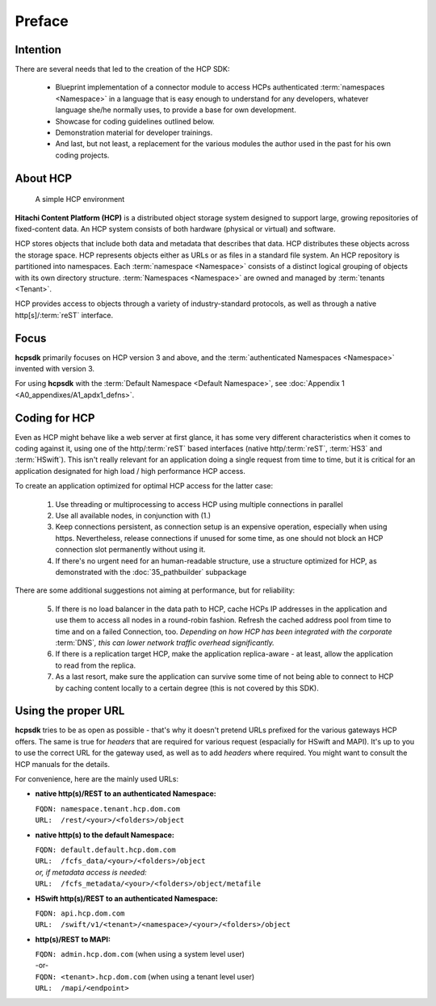 Preface
=======

Intention
---------

There are several needs that led to the creation of the HCP SDK:

    *   Blueprint implementation of a connector module to
        access HCPs authenticated :term:`namespaces <Namespace>` in a language that is easy
        enough to understand for any developers, whatever language she/he
        normally uses, to provide a base for own development.
    *   Showcase for coding guidelines outlined below.
    *   Demonstration material for developer trainings.
    *   And last, but not least, a replacement for the various modules
        the author used in the past for his own coding projects.


About HCP
---------

.. figure:: _static/HCP_environment_small.png
   :alt: HCP environment overview

   A simple HCP environment

**Hitachi Content Platform (HCP)** is a distributed object storage system
designed to support large, growing repositories of fixed-content data. An
HCP system consists of both hardware (physical or virtual) and software.

HCP stores objects that include both data and metadata that describes
that data. HCP distributes these objects across the storage space. HCP
represents objects either as URLs or as files in a standard file system.
An HCP repository is partitioned into namespaces. Each
:term:`namespace <Namespace>` consists
of a distinct logical grouping of objects with its own directory structure.
:term:`Namespaces <Namespace>` are owned and managed by :term:`tenants <Tenant>`.

HCP provides access to objects through a variety of industry-standard
protocols, as well as through a native http[s]/:term:`reST` interface.


Focus
-----

**hcpsdk** primarily focuses on HCP version 3 and above, and the
:term:`authenticated Namespaces <Namespace>` invented with version 3.

For using **hcpsdk** with the :term:`Default Namespace <Default Namespace>`,
see :doc:`Appendix 1 <A0_appendixes/A1_apdx1_defns>`.


Coding for HCP
--------------

Even as HCP might behave like a web server at first glance, it has some
very different characteristics when it comes to coding against it, using
one of the http/:term:`reST` based interfaces (native http/:term:`reST`,
:term:`HS3` and :term:`HSwift`). This isn't really relevant for an application doing a
single request from time to time, but it is critical for an application
designated for high load / high performance HCP access.

To create an application optimized for optimal HCP access for the latter case:

    1)  Use threading or multiprocessing to access HCP using multiple
        connections in parallel

    2)  Use all available nodes, in conjunction with (1.)

    3)  Keep connections persistent, as connection setup is an expensive
        operation, especially when using https. Nevertheless, release connections
        if unused for some time, as one should not block an HCP connection slot
        permanently without using it.

    4)  If there's no urgent need for an human-readable structure, use a
        structure optimized for HCP, as demonstrated with the :doc:`35_pathbuilder`
        subpackage

There are some additional suggestions not aiming at performance,
but for reliability:

    5)  If there is no load balancer in the data path to HCP, cache HCPs
        IP addresses in the application and use them to access all nodes
        in a round-robin fashion. Refresh the cached address pool from time
        to time and on a failed Connection, too.
        *Depending on how HCP has been integrated with the corporate* :term:`DNS`\ *,
        this can lower network traffic overhead significantly.*

    6)  If there is a replication target HCP, make the application replica-aware -
        at least, allow the application to read from the replica.

    7)  As a last resort, make sure the application can survive some time of
        not being able to connect to HCP by caching content locally to a
        certain degree (this is not covered by this SDK).


Using the proper URL
--------------------

**hcpsdk** tries to be as open as possible - that's why it doesn't pretend URLs
prefixed for the various gateways HCP offers. The same is true for *headers*
that are required for various request (espacially for HSwift and MAPI).
It's up to you to use the correct URL for the gateway used, as well as to add
*headers* where required. You might want to consult the HCP manuals for the
details.

For convenience, here are the mainly used URLs:

*  **native http(s)/REST to an authenticated Namespace:**

   | ``FQDN: namespace.tenant.hcp.dom.com``
   | ``URL:  /rest/<your>/<folders>/object``

*  **native http(s) to the default Namespace:**

   | ``FQDN: default.default.hcp.dom.com``
   | ``URL:  /fcfs_data/<your>/<folders>/object``
   | *or, if metadata access is needed:*
   | ``URL:  /fcfs_metadata/<your>/<folders>/object/metafile``

*  **HSwift http(s)/REST to an authenticated Namespace:**

   | ``FQDN: api.hcp.dom.com``
   | ``URL:  /swift/v1/<tenant>/<namespace>/<your>/<folders>/object``

*  **http(s)/REST to MAPI:**

   | ``FQDN: admin.hcp.dom.com`` (when using a system level user)
   | -or-
   | ``FQDN: <tenant>.hcp.dom.com`` (when using a tenant level user)
   | ``URL:  /mapi/<endpoint>``
